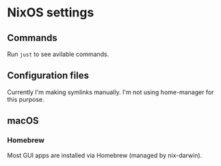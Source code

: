 * NixOS settings

#+LINK: nix https://github.com/NixOS/nix
#+LINK: hm https://github.com/nix-community/home-manager
#+LINK: flakes https://nixos.wiki/wiki/Flakes
#+LINK: nix-darwin https://github.com/LnL7/nix-darwin
#+LINK: hm https://github.com/nix-community/home-manager
#+LINK: nix-env-fish https://github.com/lilyball/nix-env.fish

** Commands

Run =just= to see avilable commands.

** Configuration files

Currently I'm making symlinks manually. I'm not using home-manager for this purpose.

** macOS

*** Homebrew

Most GUI apps are installed via Homebrew (managed by nix-darwin).

